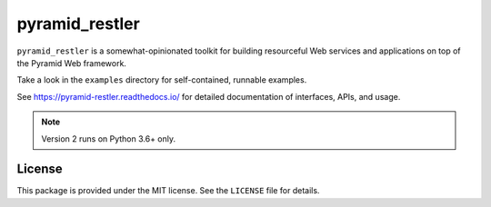 pyramid_restler
+++++++++++++++

``pyramid_restler`` is a somewhat-opinionated toolkit for building
resourceful Web services and applications on top of the Pyramid Web
framework.

Take a look in the ``examples`` directory for self-contained, runnable
examples.

See https://pyramid-restler.readthedocs.io/ for detailed documentation
of interfaces, APIs, and usage.

.. note:: Version 2 runs on Python 3.6+ only.

License
=======

This package is provided under the MIT license. See the ``LICENSE`` file
for details.
